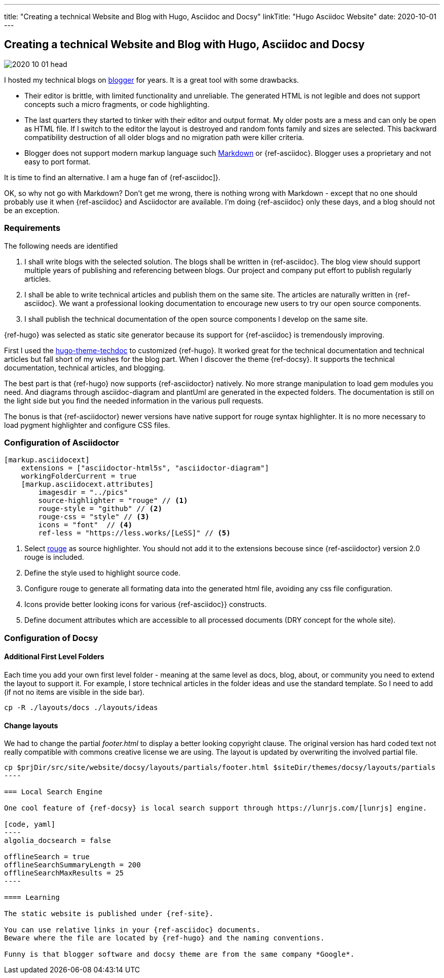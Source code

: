---
title: "Creating a technical Website and Blog with Hugo, Asciidoc and Docsy"
linkTitle: "Hugo Asciidoc Website"
date: 2020-10-01
---

== Creating a technical Website and Blog with Hugo, Asciidoc and Docsy
:author: Marcel Baumann
:email: <marcel.baumann@tangly.net>
:homepage: https://www.tangly.net/
:company: https://www.tangly.net/[tangly llc]
:copyright: CC-BY-SA 4.0

image::2020-10-01-head.jpg[role=left]
I hosted my technical blogs on https://www.blogger.com/[blogger] for years.
It is a great tool with some drawbacks.

* Their editor is brittle, with limited functionality and unreliable.
 The generated HTML is not legible and does not support concepts such a micro fragments, or code highlighting.
* The last quarters they started to tinker with their editor and output format.
 My older posts are a mess and can only be open as HTML file.
 If I switch to the editor the layout is destroyed and random fonts family and sizes are selected.
 This backward compatibility destruction of all older blogs and no migration path were killer criteria.
* Blogger does not support modern markup language such https://www.markdownguide.org/[Markdown] or {ref-asciidoc}.
 Blogger uses a proprietary and not easy to port format.

It is time to find an alternative.
I am a huge fan of {ref-asciidoc]}.

OK, so why not go with Markdown?
Don’t get me wrong, there is nothing wrong with Markdown - except that no one should probably use it when {ref-asciidoc} and Asciidoctor are available.
I’m doing {ref-asciidoc} only these days, and a blog should not be an exception.

=== Requirements

The following needs are identified

. I shall write blogs with the selected solution.
 The blogs shall be written in {ref-asciidoc}.
 The blog view should support multiple years of publishing and referencing between blogs.
 Our project and company put effort to publish regularly articles.
. I shall be able to write technical articles and publish them on the same site.
 The articles are naturally written in {ref-asciidoc}.
 We want a professional looking documentation to encourage new users to try our open source components.
. I shall publish the technical documentation of the open source components I develop on the same site.

{ref-hugo} was selected as static site generator because its support for {ref-asciidoc} is tremendously improving.

First I used the https://github.com/thingsym/hugo-theme-techdoc/[hugo-theme-techdoc] to customized {ref-hugo}.
It worked great for the technical documentation and technical articles but fall short of my wishes for the blog part.
When I discover the theme {ref-docsy}.
It supports the technical documentation, technical articles, and blogging.

The best part is that {ref-hugo} now supports {ref-asciidoctor} natively.
No more strange manipulation to load gem modules you need.
And diagrams through asciidoc-diagram and plantUml are generated in the expected folders.
The documentation is still on the light side but you find the needed information in the various pull requests.

The bonus is that {ref-asciidoctor} newer versions have native support for rouge syntax highlighter.
It is no more necessary to load pygment highlighter and configure CSS files.

=== Configuration of Asciidoctor

[code, yaml]
----
[markup.asciidocext]
    extensions = ["asciidoctor-html5s", "asciidoctor-diagram"]
    workingFolderCurrent = true
    [markup.asciidocext.attributes]
        imagesdir = "../pics"
        source-highlighter = "rouge" // <1>
        rouge-style = "github" // <2>
        rouge-css = "style" // <3>
        icons = "font"  // <4>
        ref-less = "https://less.works/[LeSS]" // <5>
----
<1> Select https://rouge-ruby.github.io/docs/[rouge] as source highlighter.
 You should not add it to the extensions becouse since {ref-asciidoctor} version 2.0 rouge is included.
<2> Define the style used to highlight source code.
<3> Configure rouge to generate all formating data into the generated html file, avoiding any css file configuration.
<4> Icons provide better looking icons for various {ref-asciidoc}} constructs.
<5> Define document attributes which are accessible to all processed documents (DRY concept for the whole site).

=== Configuration of Docsy

==== Additional First Level Folders

Each time you add your own first level folder - meaning at the same level as docs, blog, about, or community you need to extend the layout to support it.
For example, I store technical articles in the folder ideas and use the standard template.
So I need to add (if not no items are visible in the side bar).

[code]
----
cp -R ./layouts/docs ./layouts/ideas
----

==== Change layouts

We had to change the partial _footer.html_ to display a better looking copyright clause.
The original version has hard coded text not really compatible with commons creative license we are using.
The layout is updated by overwriting the involved partial file.

[code]
-----
cp $prjDir/src/site/website/docsy/layouts/partials/footer.html $siteDir/themes/docsy/layouts/partials
----

=== Local Search Engine

One cool feature of {ref-docsy} is local search support through https://lunrjs.com/[lunrjs] engine.

[code, yaml]
----
algolia_docsearch = false

offlineSearch = true
offlineSearchSummaryLength = 200
offlineSearchMaxResults = 25
----

==== Learning

The static website is published under {ref-site}.

You can use relative links in your {ref-asciidoc} documents.
Beware where the file are located by {ref-hugo} and the naming conventions.

Funny is that blogger software and docsy theme are from the same company *Google*.

